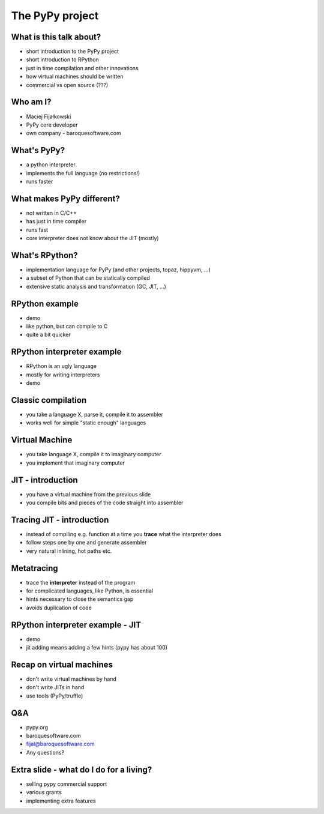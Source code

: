 The PyPy project
================

What is this talk about?
------------------------

* short introduction to the PyPy project

* short introduction to RPython

* just in time compilation and other innovations

* how virtual machines should be written

* commercial vs open source (???)

Who am I?
---------

* Maciej Fijałkowski

* PyPy core developer

* own company - baroquesoftware.com

What's PyPy?
------------

* a python interpreter

* implements the full language (no restrictions!)

* runs faster

What makes PyPy different?
--------------------------

* not written in C/C++

* has just in time compiler

* runs fast

* core interpreter does not know about the JIT (mostly)

What's RPython?
---------------

* implementation language for PyPy (and other projects, topaz, hippyvm, ...)

* a subset of Python that can be statically compiled

* extensive static analysis and transformation (GC, JIT, ...)

RPython example
---------------

* demo

* like python, but can compile to C

* quite a bit quicker

RPython interpreter example
---------------------------

* RPython is an ugly language

* mostly for writing interpreters

* demo

Classic compilation
-------------------

* you take a language X, parse it, compile it to assembler

* works well for simple "static enough" languages

Virtual Machine
---------------

* you take language X, compile it to imaginary computer

* you implement that imaginary computer

JIT - introduction
------------------

* you have a virtual machine from the previous slide

* you compile bits and pieces of the code straight into assembler

Tracing JIT - introduction
--------------------------

* instead of compiling e.g. function at a time you **trace**
  what the interpreter does

* follow steps one by one and generate assembler

* very natural inlining, hot paths etc.

Metatracing
-----------

* trace the **interpreter** instead of the program

* for complicated languages, like Python, is essential

* hints necessary to close the semantics gap

* avoids duplication of code

RPython interpreter example - JIT
---------------------------------

* demo

* jit adding means adding a few hints (pypy has about 100)

Recap on virtual machines
-------------------------

* don't write virtual machines by hand

* don't write JITs in hand

* use tools (PyPy/truffle)

Q&A
---

* pypy.org

* baroquesoftware.com

* fijal@baroquesoftware.com

* Any questions?

Extra slide - what do I do for a living?
----------------------------------------

* selling pypy commercial support

* various grants

* implementing extra features
